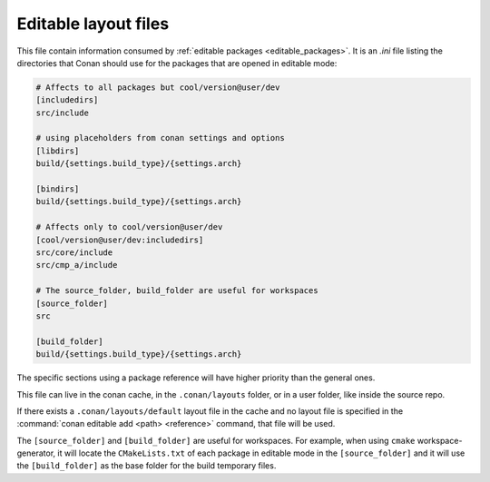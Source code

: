 .. _editable_layout:

Editable layout files
=====================

This file contain information consumed by :ref:`editable packages <editable_packages>`. It is
an *.ini* file listing the directories that Conan should use for the packages that are opened
in editable mode:

.. code-block:: ini

    # Affects to all packages but cool/version@user/dev
    [includedirs]
    src/include

    # using placeholders from conan settings and options
    [libdirs]
    build/{settings.build_type}/{settings.arch}

    [bindirs]
    build/{settings.build_type}/{settings.arch}

    # Affects only to cool/version@user/dev
    [cool/version@user/dev:includedirs]
    src/core/include
    src/cmp_a/include

    # The source_folder, build_folder are useful for workspaces
    [source_folder]
    src

    [build_folder]
    build/{settings.build_type}/{settings.arch}


The specific sections using a package reference will have higher priority than the general ones.


This file can live in the conan cache, in the ``.conan/layouts`` folder, or in a user folder, like
inside the source repo.

If there exists a ``.conan/layouts/default`` layout file in the cache and no layout file is specified
in the :command:`conan editable add <path> <reference>` command, that file will be used.

The ``[source_folder]`` and ``[build_folder]`` are useful for workspaces. For example, when using ``cmake``
workspace-generator, it will locate the ``CMakeLists.txt`` of each package in editable mode in the
``[source_folder]`` and it will use the ``[build_folder]`` as the base folder for the build temporary files.


.. seealso::

    Check the section :ref:`editable_packages` and :ref:`workspaces` to learn more about this file.
